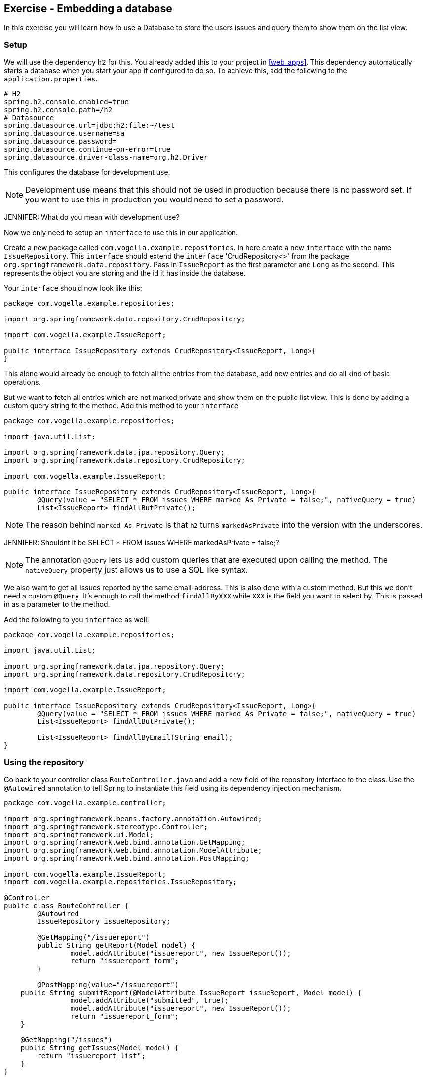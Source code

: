 == Exercise - Embedding a database

In this exercise you will learn how to use a Database to store the users issues and query them to show them on the list view.

=== Setup

We will use the dependency `h2` for this. You already added this to your project in <<web_apps>>. 
This dependency automatically starts a database when you start your app if configured to do so. 
To achieve this, add the following to the `application.properties`. 

[source, properties]
----
# H2
spring.h2.console.enabled=true
spring.h2.console.path=/h2
# Datasource
spring.datasource.url=jdbc:h2:file:~/test
spring.datasource.username=sa
spring.datasource.password=
spring.datasource.continue-on-error=true
spring.datasource.driver-class-name=org.h2.Driver

----

This configures the database for development use.
 
NOTE: Development use means that this should not be used in production because there is no password set. If you want to use this in production you would need to set a password.

JENNIFER: What do you mean with development use?

Now we only need to setup an `interface` to use this in our application. 

Create a new package called `com.vogella.example.repositories`. 
In here create a new `interface` with the name `IssueRepository`. 
This `interface` should extend the `interface` 'CrudRepository<>' from the package `org.springframework.data.repository`. 
Pass in `IssueReport` as the first parameter and `Long` as the second. 
This represents the object you are storing and the id it has inside the database.

Your `interface` should now look like this:

[source, java]
----
package com.vogella.example.repositories;

import org.springframework.data.repository.CrudRepository;

import com.vogella.example.IssueReport;

public interface IssueRepository extends CrudRepository<IssueReport, Long>{
}

----

This alone would already be enough to fetch all the entries from the database, add new entries and do all kind of basic operations. 

But we want to fetch all entries which are not marked private and show them on the public list view.
This is done by adding a custom query string to the method. 
Add this method to your `interface`

[source, java]
----
package com.vogella.example.repositories;

import java.util.List;

import org.springframework.data.jpa.repository.Query;
import org.springframework.data.repository.CrudRepository;

import com.vogella.example.IssueReport;

public interface IssueRepository extends CrudRepository<IssueReport, Long>{
	@Query(value = "SELECT * FROM issues WHERE marked_As_Private = false;", nativeQuery = true)
	List<IssueReport> findAllButPrivate();
----

NOTE: The reason behind `marked_As_Private` is that `h2` turns `markedAsPrivate` into the version with the underscores.

JENNIFER: Shouldnt it be SELECT * FROM issues WHERE markedAsPrivate = false;?

NOTE: The annotation `@Query` lets us add custom queries that are executed upon calling the method. 
The `nativeQuery` property just allows us to use a SQL like syntax.

We also want to get all Issues reported by the same email-address. 
This is also done with a custom method. 
But this we don't need a custom `@Query`. 
It's enough to call the method `findAllByXXX` while `XXX` is the field you want to select by. 
This is passed in as a parameter to the method.

Add the following to you `interface` as well:
[source, java]
----
package com.vogella.example.repositories;

import java.util.List;

import org.springframework.data.jpa.repository.Query;
import org.springframework.data.repository.CrudRepository;

import com.vogella.example.IssueReport;

public interface IssueRepository extends CrudRepository<IssueReport, Long>{
	@Query(value = "SELECT * FROM issues WHERE marked_As_Private = false;", nativeQuery = true)
	List<IssueReport> findAllButPrivate();
	
	List<IssueReport> findAllByEmail(String email);
}
----

=== Using the repository

Go back to your controller class `RouteController.java` and add a new field of the repository interface to the class. 
Use the `@Autowired` annotation to tell Spring to instantiate this field using its dependency injection mechanism.

[source, java]
----
package com.vogella.example.controller;

import org.springframework.beans.factory.annotation.Autowired;
import org.springframework.stereotype.Controller;
import org.springframework.ui.Model;
import org.springframework.web.bind.annotation.GetMapping;
import org.springframework.web.bind.annotation.ModelAttribute;
import org.springframework.web.bind.annotation.PostMapping;

import com.vogella.example.IssueReport;
import com.vogella.example.repositories.IssueRepository;

@Controller
public class RouteController {
	@Autowired
	IssueRepository issueRepository;
	
	@GetMapping("/issuereport")
	public String getReport(Model model) {
		model.addAttribute("issuereport", new IssueReport());
		return "issuereport_form";
	}

	@PostMapping(value="/issuereport")
    public String submitReport(@ModelAttribute IssueReport issueReport, Model model) {
		model.addAttribute("submitted", true);
		model.addAttribute("issuereport", new IssueReport());		
		return "issuereport_form";
    }
    
    @GetMapping("/issues")
    public String getIssues(Model model) {
        return "issuereport_list";
    }
}
----


==== Saving records to the database

To save a record to the database simply use the method `save()` from the `IssueRepository` interface and pass the object you want to store. 
In this case this is the received data on the path `/issuereport`. 

[source, java]
----
package com.vogella.example.controller;

import org.springframework.beans.factory.annotation.Autowired;
import org.springframework.stereotype.Controller;
import org.springframework.ui.Model;
import org.springframework.web.bind.annotation.GetMapping;
import org.springframework.web.bind.annotation.ModelAttribute;
import org.springframework.web.bind.annotation.PostMapping;

import com.vogella.example.IssueReport;
import com.vogella.example.repositories.IssueRepository;

@Controller
public class RouteController {
	@Autowired
	IssueRepository issueRepository;
	
	@GetMapping("/issuereport")
	public String getReport(Model model) {
		model.addAttribute("issuereport", new IssueReport());
		return "issuereport_form";
	}

	@PostMapping(value="/issuereport")
    public String submitReport(@ModelAttribute IssueReport issueReport, Model model) {
		IssueReport result = this.issueRepository.save(issueReport);
		model.addAttribute("submitted", true);
		model.addAttribute("issuereport", result);
		return "issuereport_form";
    }
    
    @GetMapping("/issues")
    public String getIssues(Model model) {
        return "issuereport_list";
    }
}
----

This saves the given object to the database and then returns the freshly saved object. 
In this case there is not much of a difference but this may vary if you use auto generated values.

==== Fetching all records from the database

Normally this would be done using `findAll()`. 
But in this case we don't want to include records that are marked as private and for this we created the method `findAllButPrivate()`. 

[source, java]
----
package com.vogella.example.controller;

import org.springframework.beans.factory.annotation.Autowired;
import org.springframework.stereotype.Controller;
import org.springframework.ui.Model;
import org.springframework.web.bind.annotation.GetMapping;
import org.springframework.web.bind.annotation.ModelAttribute;
import org.springframework.web.bind.annotation.PostMapping;

import com.vogella.example.IssueReport;
import com.vogella.example.repositories.IssueRepository;

@Controller
public class RouteController {
	@Autowired
	IssueRepository issueRepository;
	
	@GetMapping("/issuereport")
	public String getReport(Model model) {
		model.addAttribute("issuereport", new IssueReport());
		return "issuereport_form";
	}

	@PostMapping(value="/issuereport")
    public String submitReport(@ModelAttribute IssueReport issueReport, Model model) {
		IssueReport result = this.issueRepository.save(issueReport);
		model.addAttribute("submitted", true);
		model.addAttribute("issuereport", result);
		return "issuereport_form";
    }
    
    @GetMapping("/issues")
    public String getIssues(Model model) {
    	model.addAttribute("issues", this.issueRepository.findAllButPrivate());
        return "issuereport_list";
    }
}

----

=== Validate 

Your `RouteController` should now look like this: 
[source, java]
----
package com.vogella.example.controller;

import org.springframework.beans.factory.annotation.Autowired;
import org.springframework.stereotype.Controller;
import org.springframework.ui.Model;
import org.springframework.web.bind.annotation.GetMapping;
import org.springframework.web.bind.annotation.ModelAttribute;
import org.springframework.web.bind.annotation.PostMapping;

import com.vogella.example.IssueReport;
import com.vogella.example.repositories.IssueRepository;

@Controller
public class RouteController {
	@Autowired
	IssueRepository issueRepository;
	
	@GetMapping("/issuereport")
	public String getReport(Model model) {
		model.addAttribute("issuereport", new IssueReport());
		return "issuereport_form";
	}

	@PostMapping(value="/issuereport")
    public String submitReport(@ModelAttribute IssueReport issueReport, Model model) {
		IssueReport result = this.issueRepository.save(issueReport);
		model.addAttribute("submitted", true);
		model.addAttribute("issuereport", result);
		
		return "issuereport_form";
    }
    
    @GetMapping("/issues")
    public String getIssues(Model model) {
    	model.addAttribute("issues", this.issueRepository.findAllButPrivate());
        return "issuereport_list";
    }
}

----

The `IssueRepository` should look like this:
[source, java]
----
package com.vogella.example.repositories;

import java.util.List;

import org.springframework.data.jpa.repository.Query;
import org.springframework.data.repository.CrudRepository;

import com.vogella.example.IssueReport;

public interface IssueRepository extends CrudRepository<IssueReport, Long>{
	@Query(value = "SELECT * FROM issues WHERE marked_As_Private = false;", nativeQuery = true)
	List<IssueReport> findAllButPrivate();
	
	List<IssueReport> findAllByEmail(String email);
}
----

Go ahead and reload the form and enter some data.
Now click `submit` and go to the route http://localhost:8080/issues[`/issues`]. You should see the previously entered data.

